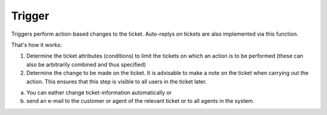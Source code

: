Trigger
*******

Triggers perform action-based changes to the ticket. Auto-replys on tickets are also implemented via this function.

That's how it works:

1. Determine the ticket attributes (conditions) to limit the tickets on which an action is to be performed (these can also be arbitrarily combined and thus specified)
2. Determine the change to be made on the ticket. It is advisable to make a note on the ticket when carrying out the action. This ensures that this step is visible to all users in the ticket later. 

a) You can eather change ticket-information automatically or 
b) send an e-mail to the customer or agent of the relevant ticket or to all agents in the system. 

